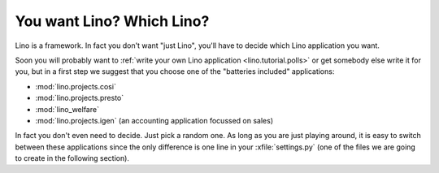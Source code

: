 You want Lino? Which Lino?
==========================

Lino is a framework. 
In fact you don't want "just Lino",  
you'll have to decide which Lino application you want.

Soon you will probably want to 
:ref:`write your own Lino application <lino.tutorial.polls>`
or get somebody else write it for you, 
but in a first step we suggest that you choose one 
of the "batteries included" applications:

- :mod:`lino.projects.cosi` 
- :mod:`lino.projects.presto` 
- :mod:`lino_welfare` 

- :mod:`lino.projects.igen` 
  (an accounting application focussed on sales) 
  
In fact you don't even need to decide. 
Just pick a random one.
As long as you are just playing around, 
it is easy to switch between these applications 
since the only difference is one line in 
your :xfile:`settings.py` 
(one of the files we are going to create in the following section).
